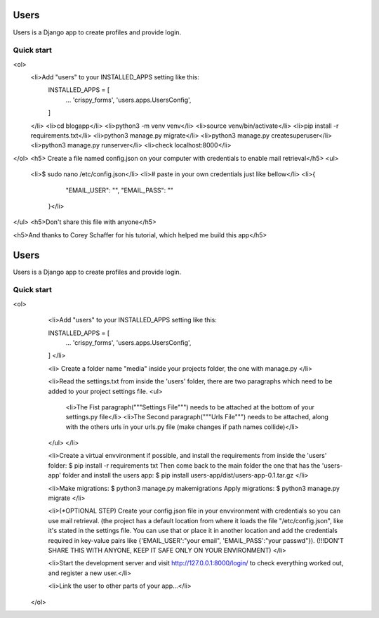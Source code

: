 =====
Users
=====

Users is a Django app to create profiles and provide login.

Quick start
-----------


<ol>
  <li>Add "users" to your INSTALLED_APPS setting like this:
    INSTALLED_APPS = [
        ...
        'crispy_forms',
        'users.apps.UsersConfig',
    ]
  </li>
  <li>cd blogapp</li>
  <li>python3 -m venv venv</li>
  <li>source venv/bin/activate</li>
  <li>pip install -r requirements.txt</li>
  <li>python3 manage.py migrate</li>
  <li>python3 manage.py createsuperuser</li>
  <li>python3 manage.py runserver</li>
  <li>check localhost:8000</li>
</ol>
<h5> Create a file named config.json on your computer with credentials to enable mail retrieval</h5>
<ul>
  <li>$ sudo nano /etc/config.json</li>
  <li># paste in your own credentials just like bellow</li>
  <li>{
        "EMAIL_USER": "",
        "EMAIL_PASS": ""
    }</li>
</ul>
<h5>Don't share this file with anyone</h5>

<h5>And thanks to Corey Schaffer for his tutorial, which helped me build this app</h5>



=====
Users
=====

Users is a Django app to create profiles and provide login.

Quick start
-----------

<ol>
    <li>Add "users" to your INSTALLED_APPS setting like this:

    INSTALLED_APPS = [
        ...
        'crispy_forms',
        'users.apps.UsersConfig',
    ]
    </li>
    
    <li>
    Create a folder name "media" inside your projects folder, the one with manage.py
    </li>

    <li>Read the settings.txt from inside the 'users' folder, there are two paragraphs which need to be added to your project settings file.
    <ul>
        <li>The Fist paragraph("""Settings File""") needs to be attached at the bottom of your settings.py file</li>
        <li>The Second paragraph("""Urls File""") needs to be attached, along with the others urls in your urls.py file (make changes if path names collide)</li>
    </ul>
    </li>

    <li>Create a virtual envvironment if possible, and install  the requirements from inside the 'users' folder: 
    $ pip install -r requirements txt
    Then come back to the main folder the one that has the 'users-app' folder and install the users app:
    $ pip install users-app/dist/users-app-0.1.tar.gz
    </li>

    <li>Make migrations:
    $ python3 manage.py makemigrations
    Apply migrations:
    $ python3 manage.py migrate
    </li>

    <li>(*OPTIONAL STEP)
    Create your config.json file in your envvironment with credentials so you can use mail retrieval.
    (the project has a default location from where it loads the file "/etc/config.json", like it's stated in the settings file.
    You can use that or place it in another location and add the credentials required in key-value pairs like {'EMAIL_USER':"your email", 'EMAIL_PASS':"your passwd"}).
    (!!!DON'T SHARE THIS WITH ANYONE, KEEP IT SAFE ONLY ON YOUR ENVIRONMENT)
    </li>

    <li>Start the development server and visit http://127.0.0.1:8000/login/ to check everything worked out, and register a new user.</li>

    <li>Link the user to other parts of your app...</li>
 </ol>
